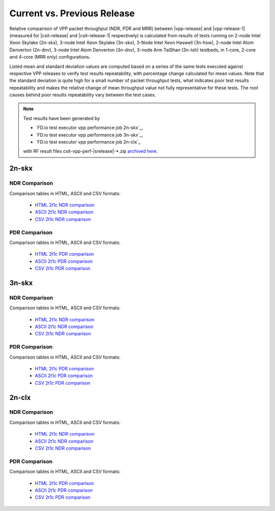 
.. _vpp_compare_current_vs_previous_release:

Current vs. Previous Release
----------------------------

Relative comparison of VPP packet throughput (NDR, PDR and MRR) between
|vpp-release| and |vpp-release-1| (measured for |csit-release| and
|csit-release-1| respectively) is calculated from results of tests
running on 2-node Intel Xeon Skylake (2n-skx), 3-node Intel Xeon Skylake
(3n-skx), 3-Node Intel Xeon Haswell (3n-hsw), 2-node Intel Atom Denverton
(2n-dnv), 3-node Intel Atom Denverton (3n-dnv), 3-node Arm TaiShan (3n-tsh)
testbeds, in 1-core, 2-core and 4-core (MRR only) configurations.

Listed mean and standard deviation values are computed based on a series
of the same tests executed against respective VPP releases to verify
test results repeatability, with percentage change calculated for mean
values. Note that the standard deviation is quite high for a small
number of packet throughput tests, what indicates poor test results
repeatability and makes the relative change of mean throughput value not
fully representative for these tests. The root causes behind poor
results repeatability vary between the test cases.

.. note::

    Test results have been generated by

    - `FD.io test executor vpp performance job 2n-skx`_,
    - `FD.io test executor vpp performance job 3n-skx`_,
    - `FD.io test executor vpp performance job 2n-clx`_

    with RF result files csit-vpp-perf-|srelease|-\*.zip
    `archived here <../../_static/archive/>`_.

2n-skx
~~~~~~

NDR Comparison
``````````````

Comparison tables in HTML, ASCII and CSV formats:

  - `HTML 2t1c NDR comparison <performance-changes-2n-skx-2t1c-ndr.html>`_
  - `ASCII 2t1c NDR comparison <../../_static/vpp/performance-changes-2n-skx-2t1c-ndr.txt>`_
  - `CSV 2t1c NDR comparison <../../_static/vpp/performance-changes-2n-skx-2t1c-ndr.csv>`_

PDR Comparison
``````````````

Comparison tables in HTML, ASCII and CSV formats:

  - `HTML 2t1c PDR comparison <performance-changes-2n-skx-2t1c-pdr.html>`_
  - `ASCII 2t1c PDR comparison <../../_static/vpp/performance-changes-2n-skx-2t1c-pdr.txt>`_
  - `CSV 2t1c PDR comparison <../../_static/vpp/performance-changes-2n-skx-2t1c-pdr.csv>`_

3n-skx
~~~~~~

NDR Comparison
``````````````

Comparison tables in HTML, ASCII and CSV formats:

  - `HTML 2t1c NDR comparison <performance-changes-3n-skx-2t1c-ndr.html>`_
  - `ASCII 2t1c NDR comparison <../../_static/vpp/performance-changes-3n-skx-2t1c-ndr.txt>`_
  - `CSV 2t1c NDR comparison <../../_static/vpp/performance-changes-3n-skx-2t1c-ndr.csv>`_

PDR Comparison
``````````````

Comparison tables in HTML, ASCII and CSV formats:

  - `HTML 2t1c PDR comparison <performance-changes-3n-skx-2t1c-pdr.html>`_
  - `ASCII 2t1c PDR comparison <../../_static/vpp/performance-changes-3n-skx-2t1c-pdr.txt>`_
  - `CSV 2t1c PDR comparison <../../_static/vpp/performance-changes-3n-skx-2t1c-pdr.csv>`_

2n-clx
~~~~~~

NDR Comparison
``````````````

Comparison tables in HTML, ASCII and CSV formats:

  - `HTML 2t1c NDR comparison <performance-changes-2n-clx-2t1c-ndr.html>`_
  - `ASCII 2t1c NDR comparison <../../_static/vpp/performance-changes-2n-clx-2t1c-ndr.txt>`_
  - `CSV 2t1c NDR comparison <../../_static/vpp/performance-changes-2n-clx-2t1c-ndr.csv>`_

PDR Comparison
``````````````

Comparison tables in HTML, ASCII and CSV formats:

  - `HTML 2t1c PDR comparison <performance-changes-2n-clx-2t1c-pdr.html>`_
  - `ASCII 2t1c PDR comparison <../../_static/vpp/performance-changes-2n-clx-2t1c-pdr.txt>`_
  - `CSV 2t1c PDR comparison <../../_static/vpp/performance-changes-2n-clx-2t1c-pdr.csv>`_
